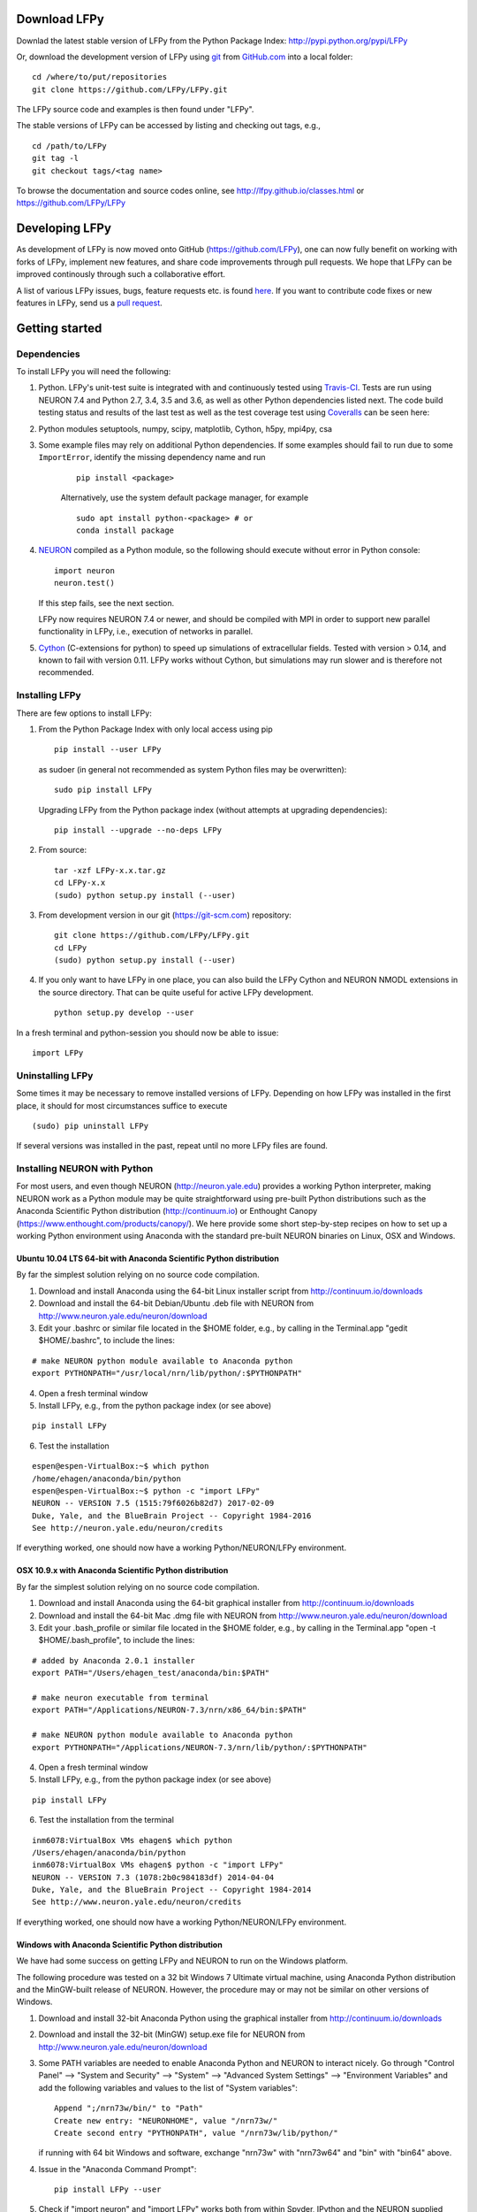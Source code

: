
Download LFPy
=============

Downlad the latest stable version of LFPy from the Python Package Index: `http://pypi.python.org/pypi/LFPy <https://pypi.python.org/pypi/LFPy>`_

Or, download the development version of LFPy using `git <https://git-scm.com>`_ from `GitHub.com <https://github.com/LFPy/LFPy>`_ into a local folder:
::
    
    cd /where/to/put/repositories
    git clone https://github.com/LFPy/LFPy.git

The LFPy source code and examples is then found under "LFPy".

The stable versions of LFPy can be accessed by listing and checking out tags, e.g.,
::
    
    cd /path/to/LFPy
    git tag -l
    git checkout tags/<tag name>
    

To browse the documentation and source codes online, see `http://lfpy.github.io/classes.html <http://lfpy.github.io/classes.html>`_ or `https://github.com/LFPy/LFPy <https://github.com/LFPy/LFPy>`_


Developing LFPy
===============

As development of LFPy is now moved onto GitHub (https://github.com/LFPy), one can now fully benefit on working with forks of LFPy, implement new features, and share code improvements through pull requests.
We hope that LFPy can be improved continously through such a collaborative effort.

A list of various LFPy issues, bugs, feature requests etc. is found `here <https://github.com/LFPy/LFPy/issues>`_.
If you want to contribute code fixes or new features in LFPy, send us a `pull request <https://github.com/LFPy/LFPy/pulls>`_.


Getting started
===============

Dependencies
------------

To install LFPy you will need the following:

1.  Python. LFPy's unit-test suite is integrated with and continuously tested using `Travis-CI <https://travis-ci.org>`_. Tests are run using NEURON 7.4 and Python 2.7, 3.4, 3.5 and 3.6, as well as other Python dependencies listed next.
    The code build testing status and results of the last test as well as the test coverage test using `Coveralls <https://coveralls.io>`_  can be seen here:
.. image:: https://travis-ci.org/LFPy/LFPy.svg?branch=master
    :target: https://travis-ci.org/LFPy/LFPy
.. image:: https://coveralls.io/repos/github/LFPy/LFPy/badge.svg?branch=master
    :target: https://coveralls.io/github/LFPy/LFPy?branch=master


2.  Python modules setuptools, numpy, scipy, matplotlib, Cython, h5py, mpi4py, csa

3. Some example files may rely on additional Python dependencies. If some examples should fail to run due to some ``ImportError``, identify the missing dependency name and run
    ::
        
        pip install <package>
        
    Alternatively, use the system default package manager, for example
    ::
        
        sudo apt install python-<package> # or
        conda install package

4.  `NEURON <http://www.neuron.yale.edu>`_ compiled as a Python module, so the following should execute without error in Python console:
    ::
    
        import neuron
        neuron.test()
    
    If this step fails, see the next section.
    
    LFPy now requires NEURON 7.4 or newer, and should be compiled with MPI in order to support new parallel functionality in LFPy, i.e., execution of networks in parallel. 

5.  `Cython <http://cython.org>`_ (C-extensions for python) to speed up simulations of extracellular fields. Tested with version > 0.14,
    and known to fail with version 0.11. LFPy works without Cython, but simulations may run slower and is therefore not recommended.


Installing LFPy
---------------

There are few options to install LFPy:

1.  From the Python Package Index with only local access using pip
    ::
        
        pip install --user LFPy


    as sudoer (in general not recommended as system Python files may be overwritten):
    ::
    
        sudo pip install LFPy
    
    Upgrading LFPy from the Python package index (without attempts at upgrading dependencies):
    ::
        
        pip install --upgrade --no-deps LFPy


2.  From source:
    ::
    
        tar -xzf LFPy-x.x.tar.gz
        cd LFPy-x.x
        (sudo) python setup.py install (--user)


3.  From development version in our git (https://git-scm.com) repository:
    ::
    
        git clone https://github.com/LFPy/LFPy.git
        cd LFPy
        (sudo) python setup.py install (--user)

    
4.  If you only want to have LFPy in one place, you can also build the LFPy Cython and NEURON NMODL extensions in the source directory.
    That can be quite useful for active LFPy development.
    ::
    
        python setup.py develop --user

    
In a fresh terminal and python-session you should now be able to issue: 
::  

    import LFPy


Uninstalling LFPy
-----------------

Some times it may be necessary to remove installed versions of LFPy. Depending on how LFPy was installed in the first place, it should for most circumstances suffice to execute
::
    
    (sudo) pip uninstall LFPy
    
If several versions was installed in the past, repeat until no more LFPy files are found. 


Installing NEURON with Python
-----------------------------

For most users, and even though NEURON (http://neuron.yale.edu) provides a working Python interpreter, making NEURON work as a Python module may be quite straightforward using pre-built
Python distributions such as the Anaconda Scientific Python distribution (http://continuum.io) or Enthought Canopy (https://www.enthought.com/products/canopy/). We here provide some short step-by-step recipes on
how to set up a working Python environment using Anaconda with the standard pre-built NEURON binaries on Linux, OSX and Windows.


Ubuntu 10.04 LTS 64-bit with Anaconda Scientific Python distribution
^^^^^^^^^^^^^^^^^^^^^^^^^^^^^^^^^^^^^^^^^^^^^^^^^^^^^^^^^^^^^^^^^^^^

By far the simplest solution relying on no source code compilation.

1. Download and install Anaconda using the 64-bit Linux installer script from http://continuum.io/downloads
2. Download and install the 64-bit Debian/Ubuntu .deb file with NEURON from http://www.neuron.yale.edu/neuron/download
3. Edit your .bashrc or similar file located in the $HOME folder, e.g., by calling in the Terminal.app "gedit $HOME/.bashrc", to include the lines:

::

    # make NEURON python module available to Anaconda python
    export PYTHONPATH="/usr/local/nrn/lib/python/:$PYTHONPATH"


4. Open a fresh terminal window
5. Install LFPy, e.g., from the python package index  (or see above)

::
    
    pip install LFPy
    
6. Test the installation

::
    
    espen@espen-VirtualBox:~$ which python
    /home/ehagen/anaconda/bin/python
    espen@espen-VirtualBox:~$ python -c "import LFPy"
    NEURON -- VERSION 7.5 (1515:79f6026b82d7) 2017-02-09
    Duke, Yale, and the BlueBrain Project -- Copyright 1984-2016
    See http://neuron.yale.edu/neuron/credits

If everything worked, one should now have a working Python/NEURON/LFPy environment.


OSX 10.9.x with Anaconda Scientific Python distribution
^^^^^^^^^^^^^^^^^^^^^^^^^^^^^^^^^^^^^^^^^^^^^^^^^^^^^^^

By far the simplest solution relying on no source code compilation.

1. Download and install Anaconda using the 64-bit graphical installer from http://continuum.io/downloads
2. Download and install the 64-bit Mac .dmg file with NEURON from http://www.neuron.yale.edu/neuron/download
3. Edit your .bash_profile or similar file located in the $HOME folder, e.g., by calling in the Terminal.app "open -t $HOME/.bash_profile", to include the lines:

::
    
    # added by Anaconda 2.0.1 installer
    export PATH="/Users/ehagen_test/anaconda/bin:$PATH"
    
    # make neuron executable from terminal
    export PATH="/Applications/NEURON-7.3/nrn/x86_64/bin:$PATH"
    
    # make NEURON python module available to Anaconda python
    export PYTHONPATH="/Applications/NEURON-7.3/nrn/lib/python/:$PYTHONPATH"

4. Open a fresh terminal window
5. Install LFPy, e.g., from the python package index (or see above)

::
    
    pip install LFPy
    
6. Test the installation from the terminal

::
    
    inm6078:VirtualBox VMs ehagen$ which python
    /Users/ehagen/anaconda/bin/python
    inm6078:VirtualBox VMs ehagen$ python -c "import LFPy"
    NEURON -- VERSION 7.3 (1078:2b0c984183df) 2014-04-04
    Duke, Yale, and the BlueBrain Project -- Copyright 1984-2014
    See http://www.neuron.yale.edu/neuron/credits

If everything worked, one should now have a working Python/NEURON/LFPy environment.



Windows with Anaconda Scientific Python distribution
^^^^^^^^^^^^^^^^^^^^^^^^^^^^^^^^^^^^^^^^^^^^^^^^^^^^


We have had some success on getting LFPy and NEURON to run on the Windows platform.

The following procedure was tested on a 32 bit Windows 7 Ultimate virtual machine, using Anaconda Python distribution and the MinGW-built release of NEURON.
However, the procedure may or may not be similar on other versions of Windows.

1.  Download and install 32-bit Anaconda Python using the graphical installer from http://continuum.io/downloads
2.  Download and install the 32-bit (MinGW) setup.exe file for NEURON from http://www.neuron.yale.edu/neuron/download
3.  Some PATH variables are needed to enable Anaconda Python and NEURON to interact nicely.
    Go through "Control Panel" --> "System and Security" --> "System" --> "Advanced System Settings" --> "Environment Variables"
    and add the following variables and values to the list of "System variables":
    ::
        
        Append ";/nrn73w/bin/" to "Path"
        Create new entry: "NEURONHOME", value "/nrn73w/"
        Create second entry "PYTHONPATH", value "/nrn73w/lib/python/"
    
    if running with 64 bit Windows and software, exchange "nrn73w" with "nrn73w64" and "bin" with "bin64" above. 

4.  Issue in the "Anaconda Command Prompt":
    ::
    
        pip install LFPy --user

5.  Check if "import neuron" and "import LFPy" works both from within Spyder, IPython and the NEURON supplied Python interpreter.
        

If everything worked, one should now have a working Python/NEURON/LFPy environment.




Installing NEURON with Python from source
-----------------------------------------

Some users have difficulties install NEURON as a Python module,
depending on their platform. 
We will provide some explanations here, and otherwise direct to the NEURON download pages;
http://www.neuron.yale.edu/neuron/download and http://www.neuron.yale.edu/neuron/download/getstd. The NEURON forum is
also a useful resource for installation problems.

Dependencies: Ubuntu 10.04 LTS and other Debian-based Linux versions
^^^^^^^^^^^^^^^^^^^^^^^^^^^^^^^^^^^^^^^^^^^^^^^^^^^^^^^^^^^^^^^^^^^^

The instructions below show how to meet all the requirements starting from a clean Ubuntu 10.4 for the installation of NEURON from the development branch. 

Start by installing the required packages
::

    sudo apt-get install mercurial autoconf libtool
    sudo apt-get install libxext-dev libncurses-dev
    sudo apt-get install bison flex
    sudo apt-get install python-dev python-numpy python-scipy python-matplotlib
    sudo apt-get install ipython

The cython version provided in Ubuntu 10.4LTS is out of date, compile a more recent version yourself.
Download Cython (Cython-0.15.1.tar.gz, or newer) from `Cython.org <http://www.cython.org>`_, unpack and install;
::
    
    sudo python setup.py install



Linux/Unix installation of NEURON from source
^^^^^^^^^^^^^^^^^^^^^^^^^^^^^^^^^^^^^^^^^^^^^

Now get the source code of NEURON using mercurial
::

    cd $HOME
    mkdir neuron
    cd neuron

    hg clone http://www.neuron.yale.edu/hg/neuron/iv
    hg clone http://www.neuron.yale.edu/hg/neuron/nrn

Compile and install InterViews
::
    
    cd iv
    sh build.sh 
    ./configure --prefix=`pwd`
    make
    make install
    
Compile and install NEURON
::

    cd ../nrn
    sh build.sh 
    ./configure --prefix=`pwd` --with-iv=$HOME/neuron/iv --with-nrnpython=/usr/bin/python
    make
    make install

Install NEURON as a Python module
::

    cd src/nrnpython/
    sudo python setup.py install
    
(or ``python setup.py install --user`` if you want to install the Python package in your home folder). 
    
Now you should be able to ``import neuron`` from Python console and run a small test with success;
::

    cd $HOME
    ipython
    import neuron
    neuron.test()
    
You might want to add the folder with NEURON executables to your PATH, so that you can easily compile NEURON mechanisms using ``nrnivmodl``
::
    
    export PATH=$PATH:$HOME/neuron/nrn/x86_64/bin


NEURON dependencies and installation on Mac OSX from source
^^^^^^^^^^^^^^^^^^^^^^^^^^^^^^^^^^^^^^^^^^^^^^^^^^^^^^^^^^^

Most of the development work and testing of LFPy has been done on Max OS X 10.6.* Snow Leopard and 10.7.* Lion. Our preferred way of building Python 
has been through MacPorts; http://www.macports.org. Here is an step-by-step explanation on how to compile NEURON agains that installation of Python.

To start using MacPorts, follow the instructions on http://www.macports.org/install.php.

Building a python 2.7 environment using MacPorts issue in Terminal:
::
    
    sudo port install python27 py27-ipython py27-numpy py27-matplotlib py27-scipy py27-cython

Make the installed Python and IPython default:
::

    sudo port select --set python python27
    sudo port select --set ipython ipython27
    
Install the necessary packages for cloning into repository and compiling NEURON:
::

    sudo port install automake autoconf libtool xorg-libXext ncurses mercurial bison flex

Install NEURON from the bleeding edge source code. The following recipe assumes a 64 bit build of NEURON and Python on OSX 10.7 Lion, so change
"x86_64-apple-darwin10.7.0" throughout to facilitate your system accordingly,
as found by running "./config.guess" in the root of the NEURON source code;
::

    #create a directory in home directory                                                                                                                                                               
    cd $HOME
    mkdir nrn64
    cd nrn64
    
    #creating directories                                                                                                                                                                               
    sudo mkdir /Applications/NEURON-7.3
    sudo mkdir /Applications/NEURON-7.3/iv
    sudo mkdir /Applications/NEURON-7.3/nrn
    
    #Downloading bleeding edge source code                                                                                                                                                              
    hg clone http://www.neuron.yale.edu/hg/neuron/iv
    hg clone http://www.neuron.yale.edu/hg/neuron/nrn
    cd iv
        
    #compiling and installing IV under folder /Applications/nrn7.3                                                                                                                                             
    sh build.sh
    ./configure --prefix=/Applications/NEURON-7.3/iv \
        --build=x86_64-apple-darwin10.7.0 --host=x86_64-apple-darwin10.7.0
    
    make
    sudo make install
    
    #Building NEURON with InterViews, you may have to alter the path --with-nrnpython=/python-path                                                                                                      
    cd $HOME/nrn64/nrn
    sh build.sh
    ./configure --prefix=/Applications/NEURON-7.3/nrn --with-iv=/Applications/NEURON-7.3/iv \
        --with-x --x-includes=/usr/X11/include/ --x-libraries=/usr/X11/lib/ \
        --with-nrnpython=/opt/local/Library/Frameworks/Python.framework/Versions/2.7/Resources/Python.app/Contents/MacOS/Python \
        --host=x86_64-apple-darwin10.7.0 --build=x86_64-apple-darwin10.7.0
    
    make
    sudo make install
    sudo make install after_install
    
    #You should now have a working NEURON application under Applications. Small test;                                                                                                                   
    #sudo /Applications/NEURON-7.3/nrn/x86_64/bin/neurondemo                                                                                                                                            
    
    #Final step is to install neuron as a python module                                                                                                                                                 
    cd src/nrnpython
    sudo python setup.py install


LFPy on the Neuroscience Gateway Portal
=======================================

LFPy is installed on the Neuroscience Gateway Portal (NSG, see http://www.nsgportal.org), and can be used to execute simulations with LFPy both serially and in parallel applications on high-performance computing facilities.
The access to the NSG is entirely free, and access to other neuronal simulation software (NEST, NEURON, etc.) is also provided. The procedure for getting started with LFPy on the NSG is quite straightforward through their web-based interface:

1. First, apply for a NSG user account by filling out their application form and sending it by email (follow instructions on http://www.nsgportal.org/portal2)
2. After approval, log in using your credentials, change password if necessary
3. As a first step after log in, create a new folder, e.g., named "LFPyTest" and with some description. This will be the home for your input files and output files, and should contain empty Data and Tasks folders
4. Press the "Data (0)" folder in the left margin. Press the "Upload/Enter Data" button, showing the Upload File interface. Add a label, e.g., "LFPyTest".
5. Next, LFPy simulation files have to be uploaded. As an example, download the example LFPy files https://github.com/espenhgn/LFPy/blob/master/examples/nsg_example/L5_Mainen96_wAxon_LFPy.hoc
   and https://github.com/espenhgn/LFPy/blob/master/examples/nsg_example/nsg_example.py into a new local folder "nsg_example". Modify as needed. 
6. Zip the "nsg_example" folder, upload it to the NSG (cf. step 4) and press "Save"
7. Press "Tasks (0)" in the left margin and "Create New Task"
8. Enter some Description, e.g., "LFPyTest", and "Select Input Data". Hook off "LFPyTest" and press "Select Data"
9. Next, press "Select Tool", and then "Python (2.7.x)"
10. Then, go to the "Set Parameters" tab. This allows for specifying simulation time, main simulation script, and number of parallel threads. Set "Maximum Hours" to 0.1,
    and "Main Input Python Filename" to "nsg_example.py". Node number and number of cores per node should both be 1. Press "Save Parameters"
11. Everything that is needed has been set up, thus "Save and Run Task" in the Task Summary tab is all that is needed to start the job, but expect some delay for it to start. 
12. Once the job is finished, you will be notified by email, or keep refreshing the Task window. The simulation output can be accessed through "View Output". Download the "output.tar.gz" file and unzip it.
    Among the output files, including stdout.txt and stderr.txt text files and jobscript details, the included folder "nsg_example" will contain the input files and any output files.
    For this particular example, only a pdf image file is generated, "nsg_example.pdf"
